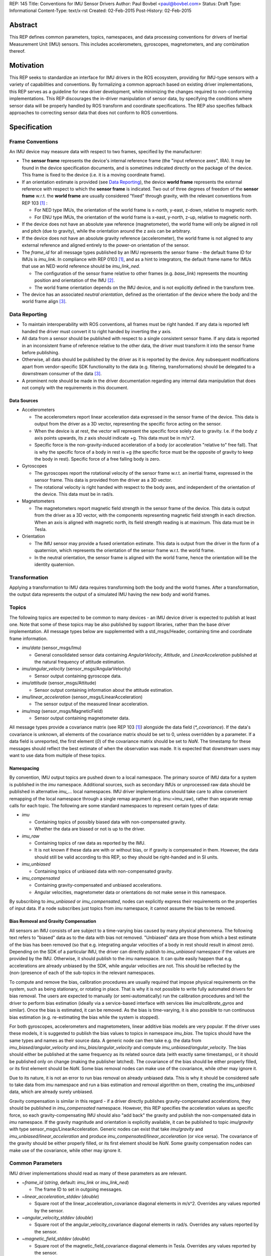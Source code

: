 REP: 145
Title: Conventions for IMU Sensor Drivers
Author: Paul Bovbel <paul@bovbel.com>
Status: Draft
Type: Informational
Content-Type: text/x-rst
Created: 02-Feb-2015
Post-History: 02-Feb-2015


Abstract
========

This REP defines common parameters, topics, namespaces, and data processing conventions for drivers of Inertial Measurement Unit (IMU) sensors. This includes accelerometers, gyroscopes, magnetometers, and any combination thereof.

Motivation
==========

This REP seeks to standardize an interface for IMU drivers in the ROS ecosystem, providing for IMU-type sensors with a variety of capabilities and conventions. By formalizing a common approach based on existing driver implementations, this REP serves as a guideline for new driver development, while minimizing the changes required to non-conforming implementations. This REP discourages the in-driver manipulation of sensor data, by specifying the conditions where sensor data will be properly handled by ROS transform and coordinate specifications. The REP also specifies fallback approaches to correcting sensor data that does not conform to ROS conventions.

Specification
=============

Frame Conventions
-----------------

An IMU device may measure data with respect to two frames, specified by the manufacturer:

* The **sensor frame** represents the device's internal reference frame (the "input reference axes", IRA). It may be found in the device specification documents, and is sometimes indicated directly on the package of the device. This frame is fixed to the device (i.e. it is a moving coordinate frame).

* If an orientation estimate is provided (see `Data Reporting`_), the device **world frame** represents the external reference with respect to which the **sensor frame** is indicated. Two out of three degrees of freedom of the **sensor frame** w.r.t. the **world frame** are usually considered "fixed" through gravity, with the relevant conventions from REP 103 [1]_ :

  - For NED type IMUs, the orientation of the world frame is x-north, y-east, z-down, relative to magnetic north.

  - For ENU type IMUs, the orientation of the world frame is x-east, y-north, z-up, relative to magnetic north.

* If the device does not have an absolute yaw reference (magnetometer), the world frame will only be aligned in roll and pitch (due to gravity), while the orientation around the z axis can be arbitrary.

* If the device does not have an absolute gravity reference (accelerometer), the world frame is not aligned to any external reference and aligned entirely to the power-on orientation of the sensor.

* The `frame_id` for all message types published by an IMU represents the sensor frame - the default frame ID for IMUs is `imu_link`. In compliance with REP 0103 [1]_, and as a hint to integrators, the default frame name for IMUs that use an NED world reference should be `imu_link_ned`.

  - The configuration of the sensor frame relative to other frames (e.g. `base_link`) represents the mounting position and orientation of the IMU [2]_.

  - The world frame orientation depends on the IMU device, and is not explicitly defined in the transform tree.

* The device has an associated *neutral orientation*, defined as the orientation of the device where the body and the world frame align [3]_.

Data Reporting
--------------

* To maintain interoperability with ROS conventions, all frames must be right handed. If any data is reported left handed the driver must convert it to right handed by inverting the `y` axis.

* All data from a sensor should be published with respect to a single consistent sensor frame. If any data is reported in an inconsistent frame of reference relative to the other data, the driver must transform it into the sensor frame before publishing.

* Otherwise, all data should be published by the driver as it is reported by the device. Any subsequent modifications apart from vendor-specific SDK functionality to the data (e.g. filtering, transformations) should be delegated to a downstream consumer of the data [3]_.

* A prominent note should be made in the driver documentation regarding any internal data manipulation that does not comply with the requirements in this document.

Data Sources
''''''''''''

* Accelerometers

  - The accelerometers report linear acceleration data expressed in the sensor frame of the device. This data is output from the driver as a 3D vector, representing the specific force acting on the sensor.

  - When the device is at rest, the vector will represent the specific force solely due to gravity. I.e. if the body `z` axis points upwards, its `z` axis should indicate +g. This data must be in m/s^2.
  
  - Specific force is the non-gravity-induced acceleration of a body (or acceleration "relative to" free fall). That is why the specific force of a body in rest is +g (the specific force must be the opposite of gravity to keep the body in rest). Specific force of a free falling body is zero.

* Gyroscopes

  - The gyroscopes report the rotational velocity of the sensor frame w.r.t. an inertial frame, expressed in the sensor frame. This data is provided from the driver as a 3D vector.

  - The rotational velocity is right handed with respect to the body axes, and independent of the orientation of the device. This data must be in rad/s.

* Magnetometers

  - The magnetometers report magnetic field strength in the sensor frame of the device. This data is output from the driver as a 3D vector, with the components representing magnetic field strength in each direction. When an axis is aligned with magnetic north, its field strength reading is at maximum. This data must be in Tesla.

* Orientation

  - The IMU sensor may provide a fused orientation estimate. This data is output from the driver in the form of a quaternion, which represents the orientation of the sensor frame w.r.t. the world frame.

  - In the neutral orientation, the sensor frame is aligned with the world frame, hence the orientation will be the identity quaternion.


Transformation
--------------

Applying a transformation to IMU data requires transforming both the body and the world frames. After a transformation, the output data represents the output of a simulated IMU having the new body and world frames.

Topics
------

The following topics are expected to be common to many devices - an IMU device driver is expected to publish at least one. Note that some of these topics may be also published by support libraries, rather than the base driver implementation. All message types below are supplemented with a std_msgs/Header, containing time and coordinate frame information.

* `imu/data` (sensor_msgs/Imu)

  - General consolidated sensor data containing `AngularVelocity`, `Attitude`, and `LinearAcceleration` published at the natural frequency of attitude estimation.

* `imu/angular_velocity` (sensor_msgs/AngularVelocity)

  - Sensor output containing gyroscope data.

* `imu/attitude` (sensor_msgs/Attitude)

  - Sensor output containing information about the attitude estimation.

* `imu/linear_acceleration` (sensor_msgs/LinearAcceleration)

  - The sensor output of the measured linear acceleration.

* `imu/mag` (sensor_msgs/MagneticField)

  - Sensor output containing magnetometer data.

All message types provide a covariance matrix (see REP 103 [1]_) alongside the data field (`*_covariance`). If the data's covariance is unknown, all elements of the covariance matrix should be set to 0, unless overridden by a parameter. If a data field is unreported, the first element (`0`) of the covariance matrix should be set to `NaN`.
The timestamp for these messages should reflect the best estimate of when the observation was made.
It is expected that downstream users may want to use data from multiple of these topics.

Namespacing
'''''''''''

By convention, IMU output topics are pushed down to a local namespace. The primary source of IMU data for a system is published in the `imu` namespace. Additional sources, such as secondary IMUs or unprocessed raw data should be published in alternative `imu_...` local namespaces. IMU driver implementations should take care to allow convenient remapping of the local namespace through a single remap argument (e.g. imu:=imu_raw), rather than separate remap calls for each topic. The following are some standard namespaces to represent certain types of data:

* `imu`

  - Containing topics of possibly biased data with non-compensated gravity.
  - Whether the data are biased or not is up to the driver.

* `imu_raw`

  - Containing topics of raw data as reported by the IMU.
  - It is not known if these data are with or without bias, or if gravity is compensated in them. However, the data should still be valid according to this REP, so they should be right-handed and in SI units.

* `imu_unbiased`

  - Containing topics of unbiased data with non-compensated gravity.

* `imu_compensated`

  - Containing gravity-compensated and unbiased accelerations.
  - Angular velocities, magnetometer data or orientations do not make sense in this namespace.

By subscribing to `imu_unbiased` or `imu_compensated`, nodes can explicitly express their requirements on the properties of input data. If a node subscribes just topics from `imu` namespace, it cannot assume the bias to be removed.

Bias Removal and Gravity Compensation
'''''''''''''''''''''''''''''''''''''
  
All sensors an IMU consists of are subject to a time-varying bias caused by many physical phenomena. The following text refers to "biased" data as to the data with bias not removed. "Unbiased" data are those from which a best estimate of the bias has been removed (so that e.g. integrating angular velocities of a body in rest should result in almost zero). Depending on the SDK of a particular IMU, the driver can directly publish to `imu_unbiased` namespace if the values are provided by the IMU. Otherwise, it should publish to the `imu` namespace. It can quite easily happen that e.g. accelerations are already unbiased by the SDK, while angular velocities are not. This should be reflected by the (non-)presence of each of the sub-topics in the relevant namespaces.

To compute and remove the bias, calibration procedures are usually required that impose physical requirements on the system, such as being stationary, or rotating in place. That is why it is not possible to write fully automated drivers for bias removal. The users are expected to manually (or semi-automatically) run the calibration procedures and tell the driver to perform bias estimation (ideally via a service-based interface with services like `imu/calibrate_gyros` and similar). Once the bias is estimated, it can be removed. As the bias is time-varying, it is also possible to run continuous bias estimation (e.g. re-estimating the bias while the system is stopped).

For both gyroscopes, accelerometers and magnetometers, linear additive bias models are very popular. If the driver uses these models, it is suggested to publish the bias values to topics in namespace `imu_bias`. The topics should have the same types and names as their source data. A generic node can then take e.g. the data from `imu_biased/angular_velocity` and `imu_bias/angular_velocity` and compute `imu_unbiased/angular_velocity`. The bias should either be published at the same frequency as its related source data (with exactly same timestamps), or it should be published only on change (making the publisher latched). The covariance of the bias should be either properly filled, or its first element should be `NaN`. Some bias removal nodes can make use of the covariance, while other may ignore it.

Due to its nature, it is not an error to run bias removal on already unbiased data. This is why it should be considered safe to take data from `imu` namespace and run a bias estimation and removal algorithm on them, creating the `imu_unbiased` data, which are already surely unbiased.

Gravity compensation is similar in this regard - if a driver directly publishes gravity-compensated accelerations, they should be published in `imu_compensated` namespace. However, this REP specifies the acceleration values as specific force, so each gravity-compensating IMU should also "add back" the gravity and publish the non-compensated data in `imu` namespace. If the gravity magnitude and orientation is explicitly available, it can be published to topic `imu/gravity` with type sensor_msgs/LinearAcceleration. Generic nodes can exist that take `imu/gravity` and `imu_unbiased/linear_acceleration` and produce `imu_compensated/linear_acceleration` (or vice versa). The covariance of the gravity should be either properly filled, or its first element should be `NaN`. Some gravity compensation nodes can make use of the covariance, while other may ignore it.

Common Parameters
-----------------

IMU driver implementations should read as many of these parameters as are relevant.

* `~frame_id` (`string`, default: `imu_link` or `imu_link_ned`)

  - The frame ID to set in outgoing messages.

* `~linear_acceleration_stddev` (`double`)

  - Square root of the linear_acceleration_covariance diagonal elements in m/s^2. Overrides any values reported by the sensor.

* `~angular_velocity_stddev` (`double`)

  - Square root of the angular_velocity_covariance diagonal elements in rad/s. Overrides any values reported by the sensor.

* `~magnetic_field_stddev` (`double`)

  - Square root of the magnetic_field_covariance diagonal elements in Tesla. Overrides any values reported by the sensor.

* `~orientation_stddev` (`double`)

  - Square root of the orientation_covariance diagonal elements in rad. Overrides any values reported by the sensor.

Rationale
=========

The goal of this REP is to provide a standard for IMU data reporting in the ROS ecosystem. By defining a consistent interface between sensor drivers and consumers, the REP serves as a reference for new driver implementations, and reduces the overhead of accounting for sensor data from non-conforming implementations. This REP also maintains the legacy IMU message structure in ROS, which is currently preferable to breaking existing workflows, implementations, and recorded datasets.


Backwards Compatibility
=======================

It is up to the maintainer of a driver to determine if the driver should be updated to follow this REP.  If a maintainer chooses to update the driver, the current usage should at minimum follow a tick tock pattern where the old usage is deprecated and warns the user, followed by removal of the old usage.  The maintainer may choose to support both standard and custom usage, as well as extend this usage or implement this usage partially depending on the specifics of the driver.

Reference Implementation
========================

A reference implementation of the IMU data transformation mechanism has been implemented in the IMU Transformer node/nodelet [4]_, and is under review to be merged into tf2. A reference implementation of an IMU driver for this REP is in development for the CHR-UM6 IMU [5]_ driver, targeting ROS Jade.

References
==========

.. [1] REP-0103 Standard Units of Measure and Coordinate Conventions
   (http://www.ros.org/reps/rep-0103.html)

.. [2] ROS Answers discussion
   (http://answers.ros.org/question/50870/what-frame-is-sensor_msgsimuorientation-relative-to/)

.. [3] ros-sig-drivers discussion
   (https://groups.google.com/forum/#!topic/ros-sig-drivers/Fb4cxdRqjlU)

.. [4] IMU Transformer
   (http://wiki.ros.org/imu_transformer)

.. [5] ROS Driver for CHR-UM6
   (http://wiki.ros.org/um6)


Copyright
=========

This document has been placed in the public domain.

..
   Local Variables:
   mode: indented-text
   indent-tabs-mode: nil
   sentence-end-double-space: t
   fill-column: 70
   coding: utf-8
   End:
